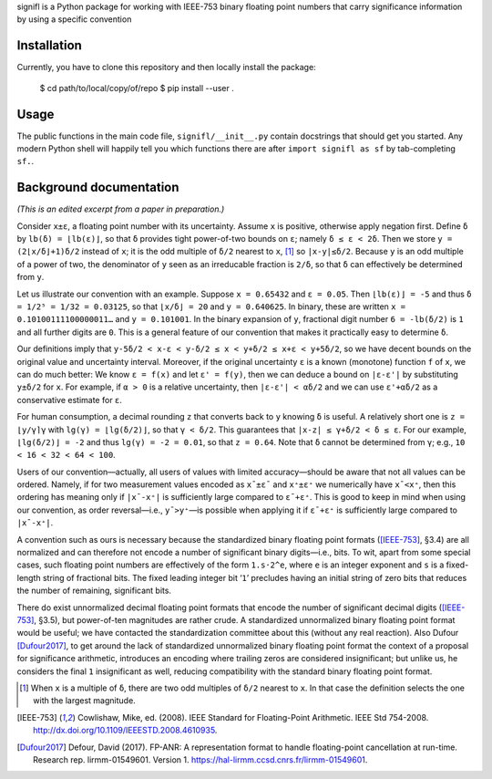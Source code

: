 signifl is a Python package for working with IEEE-753 binary floating point
numbers that carry significance information by using a specific convention


Installation
============

Currently, you have to clone this repository and then locally install the
package:

    $ cd path/to/local/copy/of/repo
    $ pip install --user .


Usage
=====

The public functions in the main code file, ``signifl/__init__.py`` contain
docstrings that should get you started. Any modern Python shell will happily
tell you which functions there are after ``import signifl as sf`` by
tab-completing ``sf.``.


Background documentation
========================

*(This is an edited excerpt from a paper in preparation.)*

Consider ``x±ε``, a floating point number with its uncertainty. Assume ``x`` is
positive, otherwise apply negation first. Define ``δ`` by ``lb(δ) = ⌊lb(ε)⌋``,
so that ``δ`` provides tight power-of-two bounds on ``ε``; namely
``δ ≤ ε < 2δ``. Then we store ``y = (2⌊x/δ⌋+1)δ/2`` instead of ``x``; it is the
odd multiple of ``δ/2`` nearest to ``x``, [#nearest]_ so ``|x-y|≤δ/2``. Because
``y`` is an odd multiple of a power of two, the denominator of ``y`` seen as an
irreducable fraction is ``2/δ``, so that ``δ`` can effectively be determined
from ``y``.

Let us illustrate our convention with an example. Suppose ``x = 0.65432`` and
``ε = 0.05``. Then ``⌊lb(ε)⌋ = -5`` and thus ``δ = 1/2⁵ = 1/32 = 0.03125``, so
that ``⌊x/δ⌋ = 20`` and ``y = 0.640625``. In binary, these are written
``x = 0.10100111100000011…`` and ``y = 0.101001``. In the binary expansion of
``y``, fractional digit number ``6 = -lb(δ/2)`` is ``1`` and all further digits
are ``0``. This is a general feature of our convention that makes it practically
easy to determine ``δ``.

Our definitions imply that ``y-5δ/2 < x-ε < y-δ/2 ≤ x < y+δ/2 ≤ x+ε < y+5δ/2``,
so we have decent bounds on the original value and uncertainty interval.
Moreover, if the original uncertainty ``ε`` is a known (monotone) function ``f``
of ``x``, we can do much better: We know ``ε = f(x)`` and let ``ε' = f(y)``,
then we can deduce a bound on ``|ε-ε'|`` by substituting ``y±δ/2`` for ``x``.
For example, if ``α > 0`` is a relative uncertainty, then ``|ε-ε'| < αδ/2`` and
we can use ``ε'+αδ/2`` as a conservative estimate for ``ε``.

For human consumption, a decimal rounding ``z`` that converts back to ``y``
knowing ``δ`` is useful. A relatively short one is ``z = ⌊y/γ⌉γ`` with
``lg(γ) = ⌊lg(δ/2)⌋``, so that ``γ < δ/2``. This guarantees that
``|x-z| ≤ γ+δ/2 < δ ≤ ε``. For our example, ``⌊lg(δ/2)⌋ = -2`` and thus
``lg(γ) = -2 = 0.01``, so that ``z = 0.64``. Note that ``δ`` cannot be
determined from ``γ``; e.g., ``10 < 16 < 32 < 64 < 100``.

Users of our convention—actually, all users of values with limited
accuracy—should be aware that not all values can be ordered. Namely, if for two
measurement values encoded as ``x¯±ε¯`` and ``x⁺±ε⁺`` we numerically have
``x¯<x⁺``, then this ordering has meaning only if ``|x¯-x⁺|`` is sufficiently
large compared to ``ε¯+ε⁺``. This is good to keep in mind when using our
convention, as order reversal—i.e., ``y¯>y⁺``—is possible when applying it if
``ε¯+ε⁺`` is sufficiently large compared to ``|x¯-x⁺|``.

A convention such as ours is necessary because the standardized binary floating
point formats ([IEEE-753]_, §3.4) are all normalized and can therefore not
encode a number of significant binary digits—i.e., bits. To wit, apart from
some special cases, such floating point numbers are effectively of the form
``1.s·2^e``, where ``e`` is an integer exponent and ``s`` is a fixed-length
string of fractional bits. The fixed leading integer bit ‘``1``’ precludes
having an initial string of zero bits that reduces the number of remaining,
significant bits.

There do exist unnormalized decimal floating point formats that encode the
number of significant decimal digits ([IEEE-753]_, §3.5), but power-of-ten
magnitudes are rather crude. A standardized unnormalized binary floating point
format would be useful; we have contacted the standardization committee about
this (without any real reaction). Also Dufour [Dufour2017]_, to get around the
lack of standardized unnormalized binary floating point format the context of a
proposal for significance arithmetic, introduces an encoding where trailing
zeros are considered insignificant; but unlike us, he considers the final ``1``
insignificant as well, reducing compatibility with the standard binary floating
point format.


.. [#nearest] When ``x`` is a multiple of ``δ``, there are two odd multiples of
    ``δ/2`` nearest to ``x``. In that case the definition selects the one with
    the largest magnitude.

.. [IEEE-753] Cowlishaw, Mike, ed. (2008). IEEE Standard for Floating-Point
    Arithmetic. IEEE Std 754-2008.
    http://dx.doi.org/10.1109/IEEESTD.2008.4610935.

.. [Dufour2017] Defour, David (2017). FP-ANR: A representation format to handle
    floating-point cancellation at run-time. Research rep. lirmm-01549601.
    Version 1. https://hal-lirmm.ccsd.cnrs.fr/lirmm-01549601.
